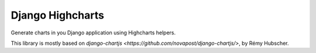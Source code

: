 #################
Django Highcharts
#################

Generate charts in you Django application using Highcharts helpers.

This library is mostly based on `django-chartjs <https://github.com/novapost/django-chartjs/>`,
by Rémy Hubscher.
